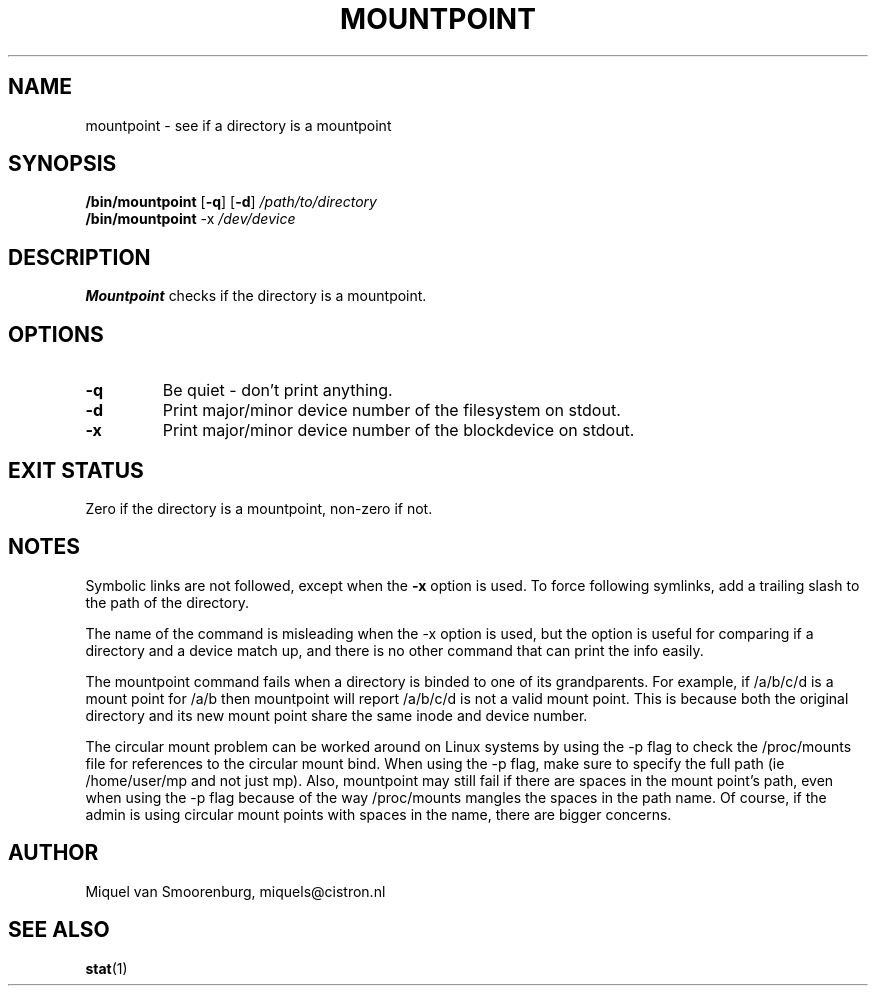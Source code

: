 '\" -*- coding: UTF-8 -*-
.\" Copyright (C) 1998-2004 Miquel van Smoorenburg.
.\"
.\" This program is free software; you can redistribute it and/or modify
.\" it under the terms of the GNU General Public License as published by
.\" the Free Software Foundation; either version 2 of the License, or
.\" (at your option) any later version.
.\"
.\" This program is distributed in the hope that it will be useful,
.\" but WITHOUT ANY WARRANTY; without even the implied warranty of
.\" MERCHANTABILITY or FITNESS FOR A PARTICULAR PURPOSE.  See the
.\" GNU General Public License for more details.
.\"
.\" You should have received a copy of the GNU General Public License
.\" along with this program; if not, write to the Free Software
.\" Foundation, Inc., 51 Franklin Street, Fifth Floor, Boston, MA 02110-1301 USA
.\"
.TH MOUNTPOINT 1 "Mar 15, 2004" "" "Linux System Administrator's Manual"
.SH NAME
mountpoint \- see if a directory is a mountpoint
.SH SYNOPSIS
.B /bin/mountpoint
.RB [ \-q ]
.RB [ \-d ]
.I /path/to/directory
.br
.B /bin/mountpoint
.RB \-x
.I /dev/device
.SH DESCRIPTION
\fBMountpoint\fP checks if the directory is a mountpoint.

.SH OPTIONS
.IP \fB\-q\fP
Be quiet - don't print anything.
.IP \fB\-d\fP
Print major/minor device number of the filesystem on stdout.
.IP \fB\-x\fP
Print major/minor device number of the blockdevice on stdout.
.SH EXIT STATUS
Zero if the directory is a mountpoint, non-zero if not.
.SH NOTES
Symbolic links are not followed, except when the \fB-x\fP option is
used. To force following symlinks, add a trailing slash to the
path of the directory.
.PP
The name of the command is misleading when the -x option is used,
but the option is useful for comparing if a directory and a device
match up, and there is no other command that can print the info easily.
.PP
The mountpoint command fails when a directory is binded to one of its grandparents.
For example, if /a/b/c/d is a mount point for /a/b then mountpoint will report
/a/b/c/d is not a valid mount point. This is because both the original directory and
its new mount point share the same inode and device number.
.PP
The circular mount problem can be worked around on Linux systems by using 
the -p flag to check the /proc/mounts file for references to the circular mount bind.
When using the -p flag, make sure to specify the full path (ie /home/user/mp and
not just mp). Also, mountpoint may still fail if there are spaces in
the mount point's path, even when using the -p flag because of the way
/proc/mounts mangles the spaces in the path name. Of course, if the
admin is using circular mount points with spaces in the name, there
are bigger concerns.
.SH AUTHOR
Miquel van Smoorenburg, miquels@cistron.nl
.SH "SEE ALSO"
.BR stat (1)
